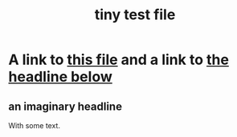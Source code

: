 :PROPERTIES:
:ID:       1
:END:
#+title: tiny test file
* A link to [[id:1][this file]] and a link to [[id:2][the headline below]]
** an imaginary headline
   :PROPERTIES:
   :ID:       2
   :END:
   With some text.
